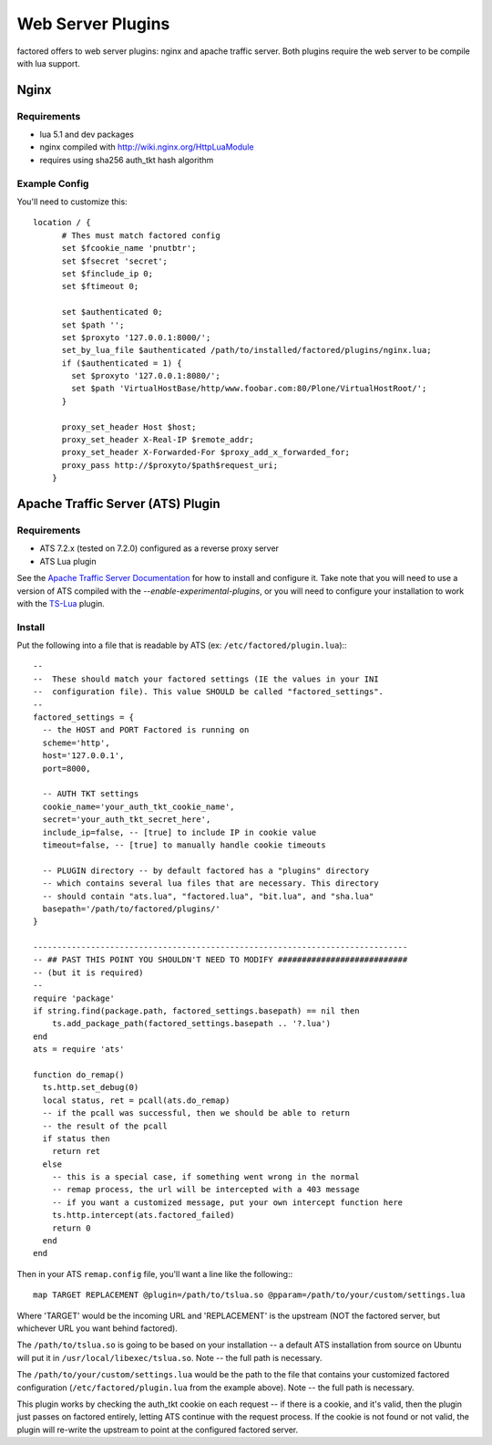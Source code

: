 Web Server Plugins
==================

factored offers to web server plugins: nginx and apache traffic server. Both
plugins require the web server to be compile with lua support.


Nginx
-----

Requirements
~~~~~~~~~~~~

- lua 5.1 and dev packages
- nginx compiled with http://wiki.nginx.org/HttpLuaModule
- requires using sha256 auth_tkt hash algorithm


Example Config
~~~~~~~~~~~~~~

You'll need to customize this::

    location / {
          # Thes must match factored config
          set $fcookie_name 'pnutbtr';
          set $fsecret 'secret';
          set $finclude_ip 0;
          set $ftimeout 0;

          set $authenticated 0;
          set $path '';
          set $proxyto '127.0.0.1:8000/';
          set_by_lua_file $authenticated /path/to/installed/factored/plugins/nginx.lua;
          if ($authenticated = 1) {
            set $proxyto '127.0.0.1:8080/';
            set $path 'VirtualHostBase/http/www.foobar.com:80/Plone/VirtualHostRoot/';
          }

          proxy_set_header Host $host;
          proxy_set_header X-Real-IP $remote_addr;
          proxy_set_header X-Forwarded-For $proxy_add_x_forwarded_for;
          proxy_pass http://$proxyto/$path$request_uri;
        }


Apache Traffic Server (ATS) Plugin
----------------------------------

Requirements
~~~~~~~~~~~~

- ATS 7.2.x (tested on 7.2.0) configured as a reverse proxy server
- ATS Lua plugin

See the `Apache Traffic Server Documentation <https://docs.trafficserver.apache.org/en/latest/index.html>`_
for how to install and configure it. Take note that you will need to use a version of
ATS compiled with the `--enable-experimental-plugins`, or you will need to configure
your installation to work with the `TS-Lua <https://github.com/portl4t/ts-lua>`_ plugin.


Install
~~~~~~~

Put the following into a file that is readable by ATS (ex:
``/etc/factored/plugin.lua``):::

    --
    --  These should match your factored settings (IE the values in your INI
    --  configuration file). This value SHOULD be called "factored_settings".
    --
    factored_settings = {
      -- the HOST and PORT Factored is running on
      scheme='http',
      host='127.0.0.1',
      port=8000,

      -- AUTH TKT settings
      cookie_name='your_auth_tkt_cookie_name',
      secret='your_auth_tkt_secret_here',
      include_ip=false, -- [true] to include IP in cookie value
      timeout=false, -- [true] to manually handle cookie timeouts

      -- PLUGIN directory -- by default factored has a "plugins" directory
      -- which contains several lua files that are necessary. This directory
      -- should contain "ats.lua", "factored.lua", "bit.lua", and "sha.lua"
      basepath='/path/to/factored/plugins/'
    }

    ------------------------------------------------------------------------------
    -- ## PAST THIS POINT YOU SHOULDN'T NEED TO MODIFY ###########################
    -- (but it is required)
    --
    require 'package'
    if string.find(package.path, factored_settings.basepath) == nil then
        ts.add_package_path(factored_settings.basepath .. '?.lua')
    end
    ats = require 'ats'

    function do_remap()
      ts.http.set_debug(0)
      local status, ret = pcall(ats.do_remap)
      -- if the pcall was successful, then we should be able to return
      -- the result of the pcall 
      if status then
        return ret
      else
        -- this is a special case, if something went wrong in the normal
        -- remap process, the url will be intercepted with a 403 message
        -- if you want a customized message, put your own intercept function here
        ts.http.intercept(ats.factored_failed) 
        return 0
      end
    end

Then in your ATS ``remap.config`` file, you'll want a line like the
following:::

    map TARGET REPLACEMENT @plugin=/path/to/tslua.so @pparam=/path/to/your/custom/settings.lua

Where 'TARGET' would be the incoming URL and 'REPLACEMENT' is the upstream
(NOT the factored server, but whichever URL you want behind factored).

The ``/path/to/tslua.so`` is going to be based on your installation -- a
default ATS installation from source on Ubuntu will put it in
``/usr/local/libexec/tslua.so``. Note -- the full path is necessary.

The ``/path/to/your/custom/settings.lua`` would be the path to the file
that contains your customized factored configuration
(``/etc/factored/plugin.lua`` from the example above). Note -- the full path is
necessary.

This plugin works by checking the auth_tkt cookie on each request -- if there
is a cookie, and it's valid, then the plugin just passes on factored entirely,
letting ATS continue with the request process. If the cookie is not found or
not valid, the plugin will re-write the upstream to point at the configured
factored server.
